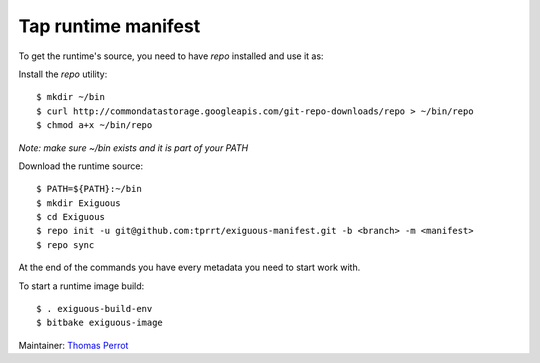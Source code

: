 ..
.. -*- coding: utf-8; tab-width: 4; c-basic-offset: 4; indent-tabs-mode: nil -*-

Tap runtime manifest
--------------------

To get the runtime's source, you need to have `repo` installed and use it as:

Install the `repo` utility:

::

   $ mkdir ~/bin
   $ curl http://commondatastorage.googleapis.com/git-repo-downloads/repo > ~/bin/repo
   $ chmod a+x ~/bin/repo

*Note: make sure ~/bin exists and it is part of your PATH*

Download the runtime source:

::

   $ PATH=${PATH}:~/bin
   $ mkdir Exiguous
   $ cd Exiguous
   $ repo init -u git@github.com:tprrt/exiguous-manifest.git -b <branch> -m <manifest>
   $ repo sync

At the end of the commands you have every metadata you need to start work with.

To start a runtime image build:

::

   $ . exiguous-build-env
   $ bitbake exiguous-image

Maintainer: `Thomas Perrot <thomas.perrot@tupi.fr>`_

